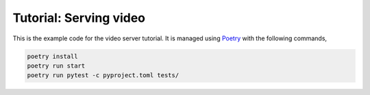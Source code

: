 Tutorial: Serving video
=======================

This is the example code for the video server tutorial. It is managed
using `Poetry <https://python-poetry.org>`_ with the following
commands,

.. code-block:: console

    poetry install
    poetry run start
    poetry run pytest -c pyproject.toml tests/
